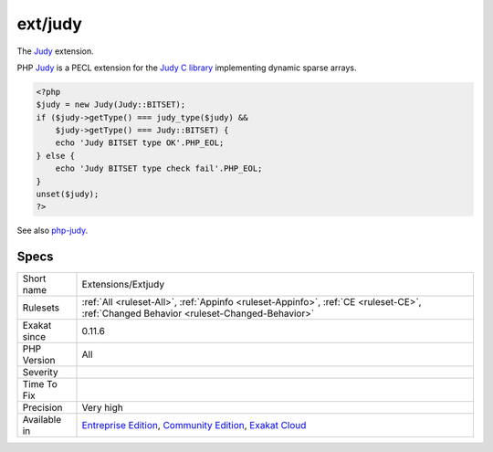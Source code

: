 .. _extensions-extjudy:

.. _ext-judy:

ext/judy
++++++++

.. meta::
	:description:
		ext/judy: The Judy extension.
	:twitter:card: summary_large_image
	:twitter:site: @exakat
	:twitter:title: ext/judy
	:twitter:description: ext/judy: The Judy extension
	:twitter:creator: @exakat
	:twitter:image:src: https://www.exakat.io/wp-content/uploads/2020/06/logo-exakat.png
	:og:image: https://www.exakat.io/wp-content/uploads/2020/06/logo-exakat.png
	:og:title: ext/judy
	:og:type: article
	:og:description: The Judy extension
	:og:url: https://php-tips.readthedocs.io/en/latest/tips/Extensions/Extjudy.html
	:og:locale: en
The `Judy <https://www.php.net/Judy>`_ extension. 

PHP `Judy <https://www.php.net/Judy>`_ is a PECL extension for the `Judy C library <http://judy.sourceforge.net/>`_ implementing dynamic sparse arrays.

.. code-block:: php
   
   <?php 
   $judy = new Judy(Judy::BITSET);
   if ($judy->getType() === judy_type($judy) &&
       $judy->getType() === Judy::BITSET) {
       echo 'Judy BITSET type OK'.PHP_EOL;
   } else {
       echo 'Judy BITSET type check fail'.PHP_EOL;
   }
   unset($judy);
   ?>

See also `php-judy <https://github.com/orieg/php-judy>`_.


Specs
_____

+--------------+-----------------------------------------------------------------------------------------------------------------------------------------------------------------------------------------+
| Short name   | Extensions/Extjudy                                                                                                                                                                      |
+--------------+-----------------------------------------------------------------------------------------------------------------------------------------------------------------------------------------+
| Rulesets     | :ref:`All <ruleset-All>`, :ref:`Appinfo <ruleset-Appinfo>`, :ref:`CE <ruleset-CE>`, :ref:`Changed Behavior <ruleset-Changed-Behavior>`                                                  |
+--------------+-----------------------------------------------------------------------------------------------------------------------------------------------------------------------------------------+
| Exakat since | 0.11.6                                                                                                                                                                                  |
+--------------+-----------------------------------------------------------------------------------------------------------------------------------------------------------------------------------------+
| PHP Version  | All                                                                                                                                                                                     |
+--------------+-----------------------------------------------------------------------------------------------------------------------------------------------------------------------------------------+
| Severity     |                                                                                                                                                                                         |
+--------------+-----------------------------------------------------------------------------------------------------------------------------------------------------------------------------------------+
| Time To Fix  |                                                                                                                                                                                         |
+--------------+-----------------------------------------------------------------------------------------------------------------------------------------------------------------------------------------+
| Precision    | Very high                                                                                                                                                                               |
+--------------+-----------------------------------------------------------------------------------------------------------------------------------------------------------------------------------------+
| Available in | `Entreprise Edition <https://www.exakat.io/entreprise-edition>`_, `Community Edition <https://www.exakat.io/community-edition>`_, `Exakat Cloud <https://www.exakat.io/exakat-cloud/>`_ |
+--------------+-----------------------------------------------------------------------------------------------------------------------------------------------------------------------------------------+


